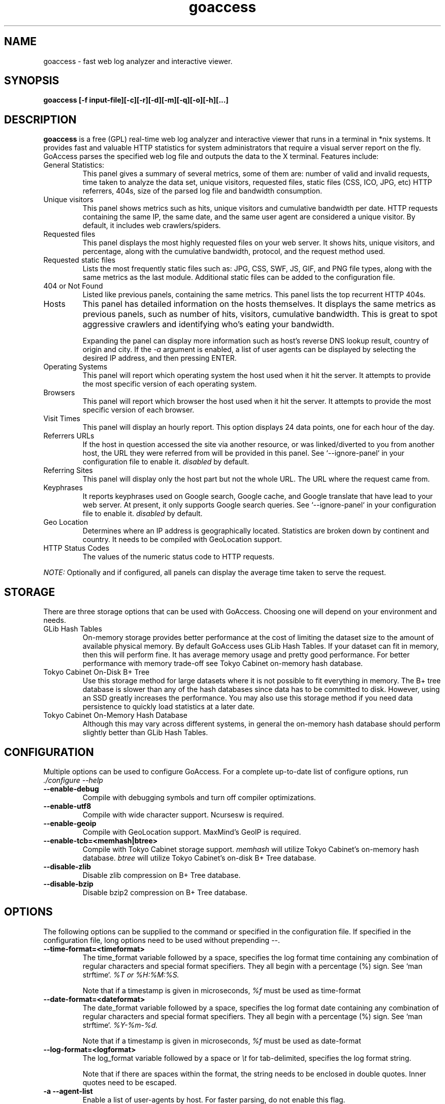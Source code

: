 .TH goaccess 1 "SEPTEMBER 2015" Linux "User Manuals"
.SH NAME
goaccess \- fast web log analyzer and interactive viewer.
.SH SYNOPSIS
.LP
.B goaccess [-f input-file][\-c][\-r][\-d][\-m][\-q][\-o][\-h][...]
.SH DESCRIPTION
.B goaccess
is a free (GPL) real-time web log analyzer and interactive viewer that runs in a
terminal in *nix systems. It provides fast and valuable HTTP statistics for
system administrators that require a visual server report on the fly. GoAccess
parses the specified web log file and outputs the data to the X terminal.
Features include:

.IP "General Statistics:"
This panel gives a summary of several metrics, some of them are: number of
valid and invalid requests, time taken to analyze the data set, unique
visitors, requested files, static files (CSS, ICO, JPG, etc) HTTP referrers,
404s, size of the parsed log file and bandwidth consumption.
.IP "Unique visitors"
This panel shows metrics such as hits, unique visitors and cumulative
bandwidth per date. HTTP requests containing the same IP, the same date, and
the same user agent are considered a unique visitor. By default, it includes web
crawlers/spiders.
.IP "Requested files"
This panel displays the most highly requested files on your web server. It
shows hits, unique visitors, and percentage, along with the cumulative
bandwidth, protocol, and the request method used.
.IP "Requested static files"
Lists the most frequently static files such as: JPG, CSS, SWF, JS, GIF, and PNG
file types, along with the same metrics as the last module. Additional static
files can be added to the configuration file.
.IP "404 or Not Found"
Listed like previous panels, containing the same metrics. This panel lists the
top recurrent HTTP 404s.
.IP "Hosts"
This panel has detailed information on the hosts themselves. It displays the
same metrics as previous panels, such as number of hits, visitors, cumulative
bandwidth. This is great to spot aggressive crawlers and identifying who's
eating your bandwidth.

Expanding the panel can display more information such as host's reverse DNS
lookup result, country of origin and city. If the
.I -a
argument is enabled, a list of user agents can be displayed by selecting the
desired IP address, and then pressing ENTER.
.IP "Operating Systems"
This panel will report which operating system the host used when it hit the
server. It attempts to provide the most specific version of each operating
system.
.IP "Browsers"
This panel will report which browser the host used when it hit the server. It
attempts to provide the most specific version of each browser.
.IP "Visit Times"
This panel will display an hourly report. This option displays 24 data points,
one for each hour of the day.
.IP "Referrers URLs"
If the host in question accessed the site via another resource, or was
linked/diverted to you from another host, the URL they were referred from will
be provided in this panel. See `--ignore-panel` in your configuration file to
enable it.
.I disabled
by default.
.IP "Referring Sites"
This panel will display only the host part but not the whole URL. The URL where
the request came from.
.IP "Keyphrases"
It reports keyphrases used on Google search, Google cache, and Google translate
that have lead to your web server. At present, it only supports Google search
queries. See `--ignore-panel` in your configuration file to enable it.
.I disabled
by default.
.IP "Geo Location"
Determines where an IP address is geographically located. Statistics are broken
down by continent and country. It needs to be compiled with GeoLocation
support.
.IP "HTTP Status Codes"
The values of the numeric status code to HTTP requests.

.P
.I NOTE:
Optionally and if configured, all panels can display the average time taken to
serve the request.

.SH STORAGE
.P
There are three storage options that can be used with GoAccess. Choosing one
will depend on your environment and needs.
.TP
GLib Hash Tables
On-memory storage provides better performance at the cost of limiting the
dataset size to the amount of available physical memory. By default GoAccess
uses GLib Hash Tables. If your dataset can fit in memory, then this will
perform fine. It has average memory usage and pretty good performance. For
better performance with memory trade-off see Tokyo Cabinet on-memory hash
database.
.TP
Tokyo Cabinet On-Disk B+ Tree
Use this storage method for large datasets where it is not possible to fit
everything in memory. The B+ tree database is slower than any of the hash
databases since data has to be committed to disk. However, using an SSD greatly
increases the performance. You may also use this storage method if you need
data persistence to quickly load statistics at a later date.
.TP
Tokyo Cabinet On-Memory Hash Database
Although this may vary across different systems, in general the on-memory hash
database should perform slightly better than GLib Hash Tables.
.SH CONFIGURATION
.P
Multiple options can be used to configure GoAccess. For a complete up-to-date
list of configure options, run
.I ./configure --help
.TP
\fB\-\-enable-debug
Compile with debugging symbols and turn off compiler optimizations.
.TP
\fB\-\-enable-utf8
Compile with wide character support. Ncursesw is required.
.TP
\fB\-\-enable-geoip
Compile with GeoLocation support. MaxMind's GeoIP is required.
.TP
\fB\-\-enable-tcb=<memhash|btree>
Compile with Tokyo Cabinet storage support.
.I memhash
will utilize Tokyo Cabinet's on-memory hash database.
.I btree
will utilize Tokyo Cabinet's on-disk B+ Tree database.
.TP
\fB\-\-disable-zlib
Disable zlib compression on B+ Tree database.
.TP
\fB\-\-disable-bzip
Disable bzip2 compression on B+ Tree database.
.SH OPTIONS
.P
The following options can be supplied to the command or specified in the
configuration file. If specified in the configuration file, long options need
to be used without prepending --.
.TP
\fB\-\-time-format=<timeformat>
The time_format variable followed by a space, specifies the log format time
containing any combination of regular characters and special format specifiers.
They all begin with a percentage (%) sign. See `man strftime`.
.I %T or %H:%M:%S.

Note that if a timestamp is given in microseconds,
.I
%f
must be used as time-format
.TP
\fB\-\-date-format=<dateformat>
The date_format variable followed by a space, specifies the log format date
containing any combination of regular characters and special format specifiers.
They all begin with a percentage (%) sign. See `man strftime`.
.I %Y-%m-%d.

Note that if a timestamp is given in microseconds,
.I
%f
must be used as date-format
.TP
\fB\-\-log-format=<logformat>
The log_format variable followed by a space or
.I \\\\t
for tab-delimited, specifies the log format string.

Note that if there are spaces within the format, the string needs to be
enclosed in double quotes. Inner quotes need to be escaped.
.TP
\fB\-a \-\-agent-list
Enable a list of user-agents by host. For faster parsing, do not enable this
flag.
.TP
\fB\-c \-\-config-dialog
Prompt log/date configuration window on program start.
.TP
\fB\-d \-\-with-output-resolver
Enable IP resolver on HTML|JSON output.
.TP
\fB\-e \-\-exclude-ip=<IP|IP-range>
Exclude an IPv4 or IPv6 from being counted.
Ranges can be included as well using a dash in between the IPs (start-end).

.I Examples:
  exclude-ip 127.0.0.1
  exclude-ip 192.168.0.1-192.168.0.100
  exclude-ip ::1
  exclude-ip 0:0:0:0:0:ffff:808:804-0:0:0:0:0:ffff:808:808
.TP
\fB\-f \-\-log-file=<logfile>
Specify the path to the input log file. If set in the config file, it will take
priority over -f from the command line.
.TP
\fB\-g \-\-std-geoip
Standard GeoIP database for less memory usage.
.TP
\fB\-h \-\-help
The help.
.TP
\fB\-H \-\-http-protocol
Include HTTP request protocol if found. This will create a request key
containing the request protocol + the actual request.
.TP
\fB\-i \-\-hl-header
Color highlight active panel.
.TP
\fB\-M \-\-http-method
Include HTTP request method if found. This will create a request key containing
the request method + the actual request.
.TP
\fB\-m \-\-with-mouse
Enable mouse support on main dashboard.
.TP
\fB\-o \-\-output-format=<json|csv>
Write output to stdout given one of the following formats:
.I csv
: Comma-separated values (CSV)
.I json
: JSON (JavaScript Object Notation)
.TP
\fB\-p \-\-config-file=<configfile>
Specify a custom configuration file to use. If set, it will take priority over
the global configuration file (if any).
.TP
\fB\-q \-\-no-query-string
Ignore request's query string. i.e.,  www.google.com/page.htm?query =>
www.google.com/page.htm.

.I Note:
Removing the query string can greatly decrease memory consumption, especially
on timestamped requests.
.TP
\fB\-r \-\-no-term-resolver
Disable IP resolver on terminal output.
.TP
\fB\-s \-\-storage
Display current storage method. i.e., B+ Tree, Hash.
.TP
\fB\-V \-\-version
Display version information and exit.
.TP
\fB\-\-color-scheme<1|2>
Choose among color schemes.
.I 1
for the default grey scheme.
.I 2
for the green scheme.
.TP
\fB\-\-no-color
Turn off colored output. This is the  default output on terminals that do not
support colors.
.TP
\fB\-\-\-color=<fg:bg[attrs, PANEL]>
Specify custom colors for the terminal output.

.I Color Syntax
  DEFINITION space/tab colorFG#:colorBG# [attributes,PANEL]

 FG# = foreground color [-1...255] (-1 = default term color)
 BG# = background color [-1...255] (-1 = default term color)

Optionally, it is possible to apply color attributes (multiple attributes are
comma separated), such as:
.I bold,
.I underline,
.I normal,
.I reverse,
.I blink

If desired, it is possible to apply custom colors per panel, that is, a metric
in the REQUESTS panel can be of color A, while the same metric in the BROWSERS
panel can be of color B.

.I Available color definitions:
  COLOR_MTRC_HITS
  COLOR_MTRC_VISITORS
  COLOR_MTRC_DATA
  COLOR_MTRC_BW
  COLOR_MTRC_AVGTS
  COLOR_MTRC_CUMTS
  COLOR_MTRC_MAXTS
  COLOR_MTRC_PROT
  COLOR_MTRC_MTHD
  COLOR_MTRC_PERC
  COLOR_MTRC_PERC_MAX
  COLOR_PANEL_COLS
  COLOR_BARS
  COLOR_ERROR
  COLOR_SELECTED
  COLOR_PANEL_ACTIVE
  COLOR_PANEL_HEADER
  COLOR_PANEL_DESC
  COLOR_OVERALL_LBLS
  COLOR_OVERALL_VALS
  COLOR_OVERALL_PATH
  COLOR_ACTIVE_LABEL
  COLOR_BG
  COLOR_DEFAULT
  COLOR_PROGRESS

See configuration file for a sample color scheme.
.TP
\fB\-\-no-column-names
Don't write column names in the terminal output. By default, it displays column
names for each available metric in every panel.
.TP
\fB\-\-html-report-title=<title>
Set HTML report page title and header.
.TP
\fB\-\-debug-file=<debugfile>
Send all debug messages to the specified file. Needs to be configured with
--enable-debug
.TP
\fB\-\-invalid-requests=<filename>
Log invalid requests to the specified file.
.TP
\fB\-\-no-global-config
Do not load the global configuration file. This directory should normally be
/usr/local/etc, unless specified with
.I --sysconfdir=/dir.
.TP
\fB\-\-real-os
Display real OS names. e.g, Windows XP, Snow Leopard.
.TP
\fB\-\-sort-panel=<PANEL,FIELD,ORDER>
Sort panel on initial load. Sort options are separated by comma. Options are in
the form: PANEL,METRIC,ORDER

.I Available metrics:
  BY_HITS
  BY_VISITORS
  BY_DATA
  BY_BW
  BY_USEC
  BY_PROT
  BY_MTHD

.I Available orders:
  ASC
  DESC
.TP
\fB\-\-static-file=<extension>
Add static file extension. e.g.:
.I .mp3
Extensions are case sensitive.
.TP
\fB\-\-all-static-files
Include static files that contain a query string.
.TP
\fB\-\-double-decode
Decode double-encoded values. This includes, user-agent, request, and referer.
.TP
\fB\-\-ignore-crawlers
Ignore crawlers from being counted.
.TP
\fB\-\-ignore-panel=PANEL
Ignore parsing and displaying the given panel.

.I Available panels:
  VISITORS,
  REQUESTS,
  REQUESTS_STATIC,
  NOT_FOUND,
  HOSTS,
  OS,
  BROWSERS,
  VISIT_TIMES,
  REFERRERS,
  REFERRING_SITES,
  KEYPHRASES,
  GEO_LOCATION,
  STATUS_CODES,

.TP
\fB\-\-ignore-referer=<referer>
Ignore referers from being counted. Wildcards allowed. e.g.,
.I
*.domain.com
.I
ww?.domain.*
.TP
\fB\-\-444-as-404
Treat non-standard status code 444 as 404.
.TP
\fB\-\-4xx-to-unique-count
Add 4xx client errors to the unique visitors count.
.TP
\fB\-\-no-progress
Disable progress metrics [total requests/requests per second].
.TP
\fB\-\-geoip-database=<geofile>
Specify path to GeoIP database file. i.e., GeoLiteCity.dat. File needs to be
downloaded from maxmind.com. IPv4 and IPv6 files are supported as well.
.I Note:
`--geoip-city-data` is an alias of `--geoip-database`.
.TP
\fB\-\-keep-db-files
Persist parsed data into disk. This should be set to the first dataset prior to
use `load-from-disk`. Setting it to false will delete all database files when
exiting the program.

Only if configured with --enable-tcb=btree
.TP
\fB\-\-load-from-disk
Load previously stored data from disk. Database files need to exist. See
.I keep-db-files.

Only if configured with --enable-tcb=btree
.TP
\fB\-\-db-path=<dir>
Path where the on-disk database files are stored. The default value is the
.I /tmp
directory.

Only if configured with --enable-tcb=btree
.TP
\fB\-\-xmmap=<num>
Set the size in bytes of the extra mapped memory. The default value is 0.

Only if configured with --enable-tcb=btree
.TP
\fB\-\-cache-lcnum=<num>
Specifies the maximum number of leaf nodes to be cached. If it is not more than
0, the default value is specified. The default value is 1024. Setting a larger
value will increase speed performance, however, memory consumption will
increase. Lower value will decrease memory consumption.

Only if configured with --enable-tcb=btree
.TP
\fB\-\-cache-ncnum=<num>
Specifies the maximum number of non-leaf nodes to be cached. If it is not more
than 0, the default value is specified. The default value is 512.

Only if configured with --enable-tcb=btree
.TP
\fB\-\-tune-lmemb=<num>
Specifies the number of members in each leaf page. If it is not more than 0,
the default value is specified. The default value is 128.

Only if configured with --enable-tcb=btree
.TP
\fB\-\-tune-nmemb=<num>
Specifies the number of members in each non-leaf page. If it is not more than
0, the default value is specified. The default value is 256.

Only if configured with --enable-tcb=btree
.TP
\fB\-\-tune-bnum=<num>
Specifies the number of elements of the bucket array. If it is not more than 0,
the default value is specified. The default value is 32749. Suggested size of
the bucket array is about from 1 to 4 times of the number of all pages to be
stored.

Only if configured with --enable-tcb=btree
.TP
\fB\-\-compression=<zlib|bz2>
Specifies that each page is compressed with ZLIB|BZ2 encoding.

Only if configured with --enable-tcb=btree

.TP
Processing Logs Incrementally

GoAccess has the ability to process logs incrementally through the on-disk
B+Tree database. It works in the following way:

A data set must be persisted first with --keep-db-files, then the same data set
can be loaded with --load-from-disk. If new data is passed (piped or through a
log file), it will append it to the original data set. To preserve the data at
all times, --keep-db-files must be used. If --load-from-disk is used without
--keep-db-files, database files will be deleted upon closing the program.

.SH CUSTOM LOG/DATE FORMAT
GoAccess can parse virtually any web log format.
.P
Predefined options include, Common Log Format (CLF), Combined Log Format
(XLF/ELF), including virtual host, Amazon CloudFront (Download Distribution),
Google Cloud Storage and W3C format (IIS).
.P
GoAccess allows any custom format string as well.
.P
There are two ways to configure the log format.
The easiest is to run GoAccess with
.I -c
to prompt a configuration window. Otherwise, it can be configured under
~/.goaccessrc or the %sysconfdir%.
.IP "time_format"
The
.I time_format
variable followed by a space, specifies the log format time
containing any combination of regular characters and special format specifiers.
They all begin with a percentage (%) sign. See `man strftime`.
.I %T or %H:%M:%S.
.IP
.I Note:
If a timestamp is given in microseconds,
.I
%f
must be used as
.I
time_format
.IP "date_format"
The
.I date_format
variable followed by a space, specifies the log format date containing any
combination of regular characters and special format specifiers. They all begin
with a percentage (%) sign. See `man strftime`. e.g.,
.I %Y-%m-%d.
.IP
.I Note:
If a timestamp is given in microseconds,
.I
%f
must be used as
.I
date_format
.IP "log_format"
The
.I log_format
variable followed by a space or
.I \\\\t
, specifies the log format string.
.IP %x
A date and time field matching the
.I time_format
and
.I date_format
variables. This is used when a timestamp is given instead of the date and time
being in two separated variables.
.IP %t
time field matching the
.I time_format
variable.
.IP %d
date field matching the
.I date_format
variable.
.IP %h
host (the client IP address, either IPv4 or IPv6)
.IP %r
The request line from the client. This requires specific delimiters around the
request (as single quotes, double quotes, or anything else) to be parsable. If
not, we have to use a combination of special format specifiers as %m %U %H.
.IP %q
The query string.
.IP %m
The request method.
.IP %U
The URL path requested.

.I Note:
If the query string is in %U, there is no need to use
.I %q.
However, if the URL path, does not include any query string, you may use
.I %q
and the query string will be appended to the request.
.IP %H
The request protocol.
.IP %s
The status code that the server sends back to the client.
.IP %b
The size of the object returned to the client.
.IP %R
The "Referrer" HTTP request header.
.IP %u
The user-agent HTTP request header.
.IP %D
The time taken to serve the request, in microseconds as a decimal number.
.IP %T
The time taken to serve the request, in seconds with milliseconds resolution.
.IP %L
The time taken to serve the request, in milliseconds as a decimal number.
.IP
.I Note:
If multiple time served specifiers are used at the same time, the first option
specified in the format string will take priority over the other specifiers.
.IP %^
Ignore this field.
.IP %~
Move forward through the log string until a non-space (!isspace) char is found.
.P
GoAccess
.I requires
the following fields:
.IP
.I %h
a valid IPv4/6
.IP
.I %d
a valid date
.IP
.I %r
the request
.SH INTERACTIVE MENU
.IP "F1 or h"
Main help.
.IP "F5"
Redraw main window.
.IP "q"
Quit the program, current window or collapse active module
.IP "o or  ENTER"
Expand selected module or open window
.IP "0-9 and Shift + 0"
Set selected module to active
.IP "j"
Scroll down within expanded module
.IP "k"
Scroll up within expanded module
.IP "c"
Set or change scheme color.
.IP "TAB"
Forward iteration of modules. Starts from current active module.
.IP "SHIFT + TAB"
Backward iteration of modules. Starts from current active module.
.IP "^f"
Scroll forward one screen within an active module.
.IP "^b"
Scroll backward one screen within an active module.
.IP "s"
Sort options for active module
.IP "/"
Search across all modules (regex allowed)
.IP "n"
Find the position of the next occurrence across all modules.
.IP "g"
Move to the first item or top of screen.
.IP "G"
Move to the last item or bottom of screen.
.SH EXAMPLES
The simplest and fastest usage would be:
.IP
# goaccess -f access.log
.P
That will generate an interactive text-only output.
.P
To generate full statistics we can run GoAccess as:
.IP
# goaccess -f access.log -a
.P
To generate an HTML report:
.IP
# goaccess -f access.log -a > report.html
.P
To generate a JSON file:
.IP
# goaccess -f access.log -a -d -o json > report.json
.P
To generate a CSV file:
.IP
# goaccess -f access.log -o csv > report.csv
.P
The
.I -a
flag indicates that we want to process an agent-list for every host parsed.
.P
The
.I -d
flag indicates that we want to enable the IP resolver on the HTML | JSON output.
(It will take longer time to output since it has to resolve all queries.)
.P
The
.I -c
flag will prompt the date and log format configuration window. Only when
curses is initialized.
.P
Filtering can be done through the use of pipes. For instance, using grep to
filter specific data and then pipe the output into GoAccess. This adds a great
amount of flexibility to what GoAccess can display. For example:
.P
If we would like to process all
.I access.log.*.gz
we can do:
.IP
#  zcat access.log.*.gz | goaccess
.P
OR
.IP
#  zcat -f access.log* | goaccess
.P
(On Mac OS X, use `gunzip -c` instead of `zcat`).
.P
Another useful pipe would be filtering dates out of the web log
.P
The following will get all HTTP requests starting on 05/Dec/2010 until
the end of the file.
.IP
# sed -n '/05\\/Dec\\/2010/,$ p' access.log | goaccess -a
.P
If we want to parse only a certain time-frame from DATE a to DATE b, we can do:
.IP
sed -n '/5\\/Nov\\/2010/,/5\\/Dec\\/2010/ p' access.log | goaccess -a
.P
.I Note that this could take longer time to parse depending on the speed of sed.
.P
To exclude a list of virtual hosts you can do the following:
.IP
grep -v "`cat exclude_vhost_list_file`" vhost_access.log | goaccess
.P
.B Also,
it is worth pointing out that if we want to run GoAccess at lower priority, we
can run it as:
.IP
# nice -n 19 goaccess -f access.log -a
.P
and if you don't want to install it on your server, you can still run it
from your local machine:
.IP
# ssh root@server 'cat /var/log/apache2/access.log' | goaccess -a
.P
.SH NOTES
For now, each active window has a total of 366 items. Eventually this will be
customizable. These 366 items are all available by default in the CSV and JSON
exports, and as an expandable panel in the HTML report (upper-right corner).
.P
Piping a log to GoAccess will disable the real-time functionality. This is due
to the portability issue on determining the actual size of STDIN. However, a
future release *might* include this feature.
.SH BUGS
If you think you have found a bug, please send me an email to
.I goaccess@prosoftcorp.com
or use the issue tracker in https://github.com/allinurl/goaccess/issues
.SH AUTHOR
Gerardo Orellana <goaccess@prosoftcorp.com>
For more details about it, or new releases, please visit
http://goaccess.io
